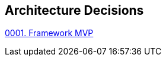 ifndef::imagesdir[:imagesdir: ../../images]

[[section-design-decisions]]
== Architecture Decisions

xref:./0001_Framework_MVP.adoc[0001. Framework MVP]
